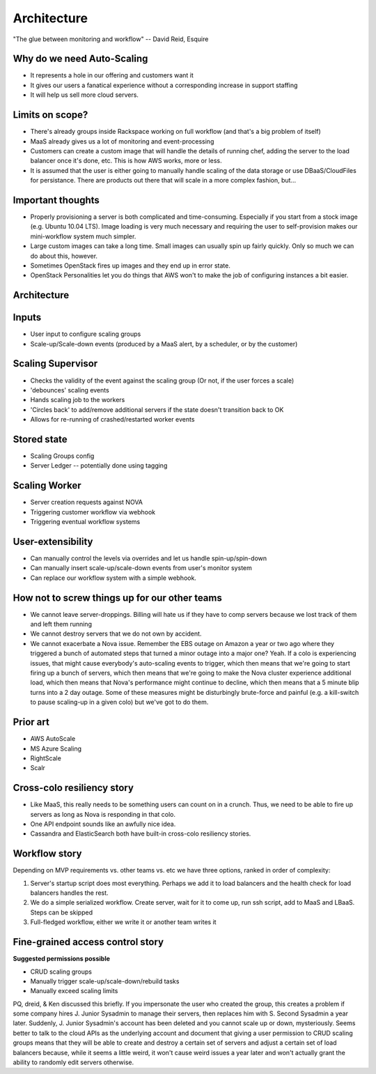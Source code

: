===============
Architecture
===============

"The glue between monitoring and workflow"
-- David Reid, Esquire

Why do we need Auto-Scaling
---------------------------

* It represents a hole in our offering and customers want it
* It gives our users a fanatical experience without a corresponding increase in support staffing
* It will help us sell more cloud servers.

Limits on scope?
----------------

* There's already groups inside Rackspace working on full workflow (and that's a big problem of itself)
* MaaS already gives us a lot of monitoring and event-processing
* Customers can create a custom image that will handle the details of running chef, adding the server
  to the load balancer once it's done, etc.  This is how AWS works, more or less.
* It is assumed that the user is either going to manually handle scaling of the data storage or use
  DBaaS/CloudFiles for persistance.  There are products out there that will scale in a more complex
  fashion, but...

Important thoughts
------------------

* Properly provisioning a server is both complicated and time-consuming.  Especially if you start from
  a stock image (e.g. Ubuntu 10.04 LTS).  Image loading is very much necessary and requiring the user
  to self-provision makes our mini-workflow system much simpler.
* Large custom images can take a long time.  Small images can usually spin up fairly quickly.  Only so
  much we can do about this, however.
* Sometimes OpenStack fires up images and they end up in error state.
* OpenStack Personalities let you do things that AWS won't to make the job of configuring instances a
  bit easier.

Architecture
------------

.. image:: block_diagram.png

.. image:: stack_diagram.png

Inputs
------

* User input to configure scaling groups
* Scale-up/Scale-down events (produced by a MaaS alert, by a scheduler, or by the customer)

Scaling Supervisor
------------------

* Checks the validity of the event against the scaling group (Or not, if the user forces a scale)
* 'debounces' scaling events
* Hands scaling job to the workers
* 'Circles back' to add/remove additional servers if the state doesn't transition back to OK
* Allows for re-running of crashed/restarted worker events

Stored state
------------

* Scaling Groups config
* Server Ledger -- potentially done using tagging

Scaling Worker
--------------

* Server creation requests against NOVA
* Triggering customer workflow via webhook
* Triggering eventual workflow systems

User-extensibility
------------------

* Can manually control the levels via overrides and let us handle spin-up/spin-down
* Can manually insert scale-up/scale-down events from user's monitor system
* Can replace our workflow system with a simple webhook.

How not to screw things up for our other teams
----------------------------------------------

* We cannot leave server-droppings.  Billing will hate us if they have to comp servers because we lost
  track of them and left them running
* We cannot destroy servers that we do not own by accident.
* We cannot exacerbate a Nova issue.  Remember the EBS outage on Amazon a year or two ago where they
  triggered a bunch of automated steps that turned a minor outage into a major one?  Yeah.  If a colo
  is experiencing issues, that might cause everybody's auto-scaling events to trigger, which then means
  that we're going to start firing up a bunch of servers, which then means that we're going to make the
  Nova cluster experience additional load, which then means that Nova's performance might continue to
  decline, which then means that a 5 minute blip turns into a 2 day outage.  Some of these measures
  might be disturbingly brute-force and painful (e.g. a kill-switch to pause scaling-up in a given colo)
  but we've got to do them.

Prior art
---------

* AWS AutoScale
* MS Azure Scaling
* RightScale
* Scalr

Cross-colo resiliency story
---------------------------

* Like MaaS, this really needs to be something users can count on in a crunch.  Thus, we need to be
  able to fire up servers as long as Nova is responding in that colo.
* One API endpoint sounds like an awfully nice idea.
* Cassandra and ElasticSearch both have built-in cross-colo resiliency stories.

Workflow story
--------------

Depending on MVP requirements vs. other teams vs. etc we have three options, ranked in order of
complexity:

1. Server's startup script does most everything.  Perhaps we add it to load balancers and the health
   check for load balancers handles the rest.
2. We do a simple serialized workflow.  Create server, wait for it to come up, run ssh script, add to
   MaaS and LBaaS.  Steps can be skipped
3. Full-fledged workflow, either we write it or another team writes it

Fine-grained access control story
---------------------------------

**Suggested permissions possible**

* CRUD scaling groups
* Manually trigger scale-up/scale-down/rebuild tasks
* Manually exceed scaling limits

PQ, dreid, & Ken discussed this briefly. If you impersonate the user who created the group, this creates
a problem if some company hires J. Junior Sysadmin to manage their servers, then replaces him with S.
Second Sysadmin a year later.  Suddenly, J. Junior Sysadmin's account has been deleted and you cannot
scale up or down, mysteriously.  Seems better to talk to the cloud APIs as the underlying account and
document that giving a user permission to CRUD scaling groups means that they will be able to create and
destroy a certain set of servers and adjust a certain set of load balancers because, while it seems a
little weird, it won't cause weird issues a year later and won't actually grant the ability to randomly
edit servers otherwise.
